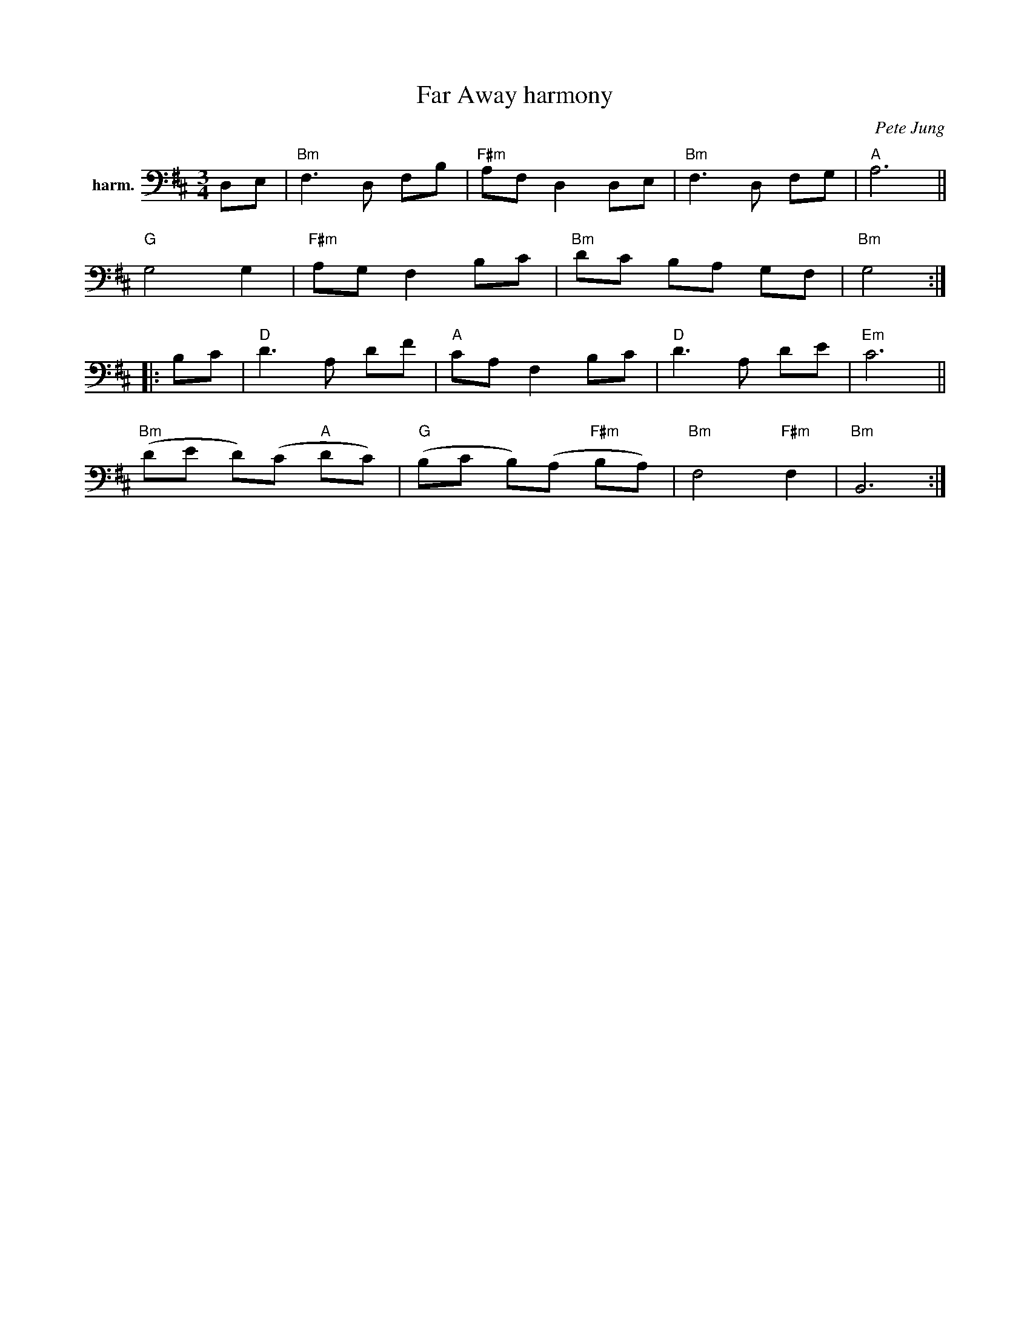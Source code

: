 X: 1
T: Far Away harmony
C: Pete Jung
%D:1992
R: waltz
S: Fiddle Hell Online 2022-4-6 handout for Abby Newton cello workshop
Z: 2022 John Chambers <jc:trillian.mit.edu>
M: 3/4
L: 1/8
K: Bm
V: 2 nm=harm. clef=bass middle=D
DE |\
"Bm"F3 D FB | "F#m"AF D2 DE | "Bm"F3 D FG | "A"A6 ||
"G"G4 G2 | "F#m"AG F2 Bc | "Bm"dc BA GF | "Bm"G4 :|
|: Bc |\
"D"d3 A df | "A"cA F2 Bc | "D"d3 A de | "Em"c6 ||
"Bm"(de d)(c "A"dc) | "G"(Bc B)(A "F#m"BA) | "Bm"F4 "F#m"F2 | "Bm"B,6 :|
